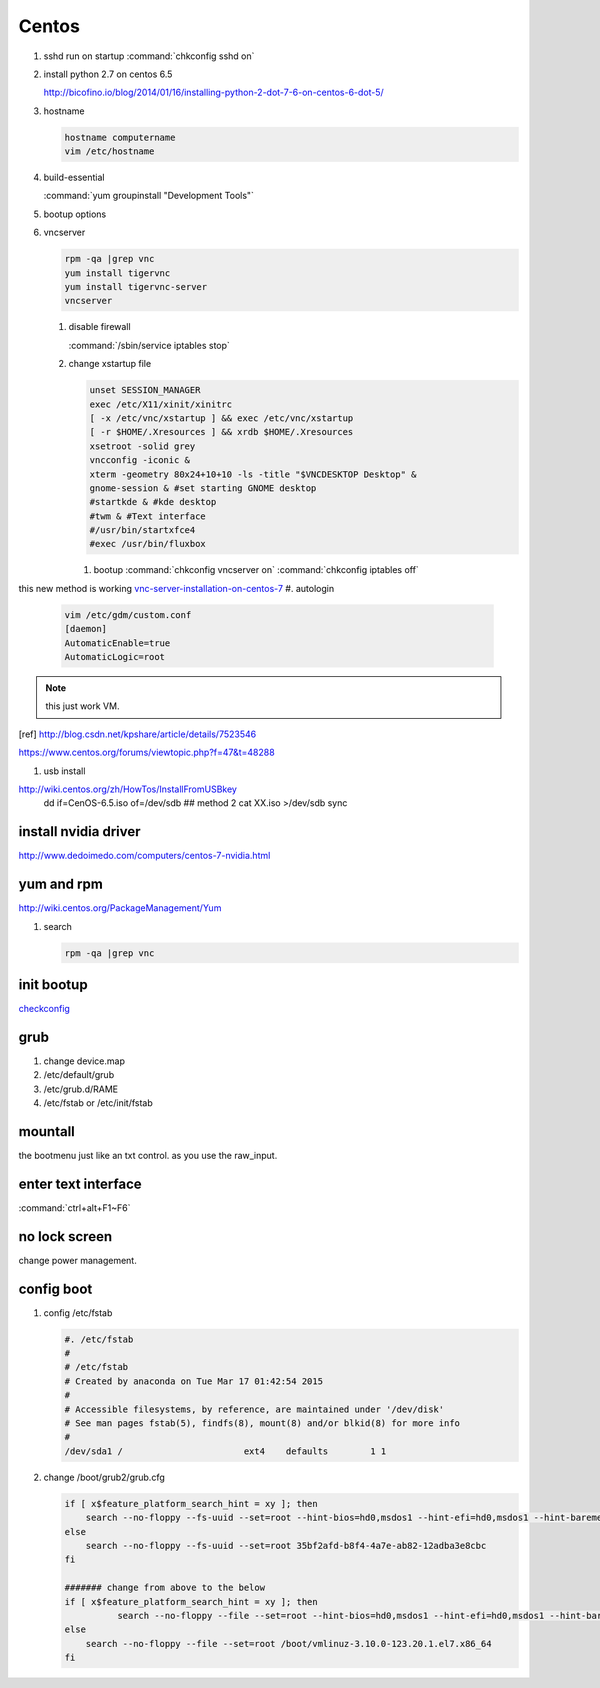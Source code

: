 Centos
******


#. sshd run on startup
   :command:`chkconfig sshd on`

#. install python 2.7 on centos 6.5
  
   http://bicofino.io/blog/2014/01/16/installing-python-2-dot-7-6-on-centos-6-dot-5/

#. hostname

   .. code-block:: bash

      hostname computername
      vim /etc/hostname

#. build-essential
   
   :command:`yum groupinstall "Development Tools"`

#. bootup options

   .. code-block:: bash
      /etc/rc.local 
      /etc/rc.d/rc.local


#. vncserver

   .. code-block:: bash
      
      rpm -qa |grep vnc
      yum install tigervnc
      yum install tigervnc-server
      vncserver

   #. disable firewall
         
      :command:`/sbin/service iptables stop`
   
   
   #. change xstartup file
   
      .. code-block:: bash
         
         unset SESSION_MANAGER
         exec /etc/X11/xinit/xinitrc
         [ -x /etc/vnc/xstartup ] && exec /etc/vnc/xstartup
         [ -r $HOME/.Xresources ] && xrdb $HOME/.Xresources
         xsetroot -solid grey
         vncconfig -iconic &
         xterm -geometry 80x24+10+10 -ls -title "$VNCDESKTOP Desktop" &
         gnome-session & #set starting GNOME desktop
         #startkde & #kde desktop
         #twm & #Text interface
         #/usr/bin/startxfce4
         #exec /usr/bin/fluxbox

      #. bootup
         :command:`chkconfig vncserver on`
         :command:`chkconfig iptables off`


this new method is working `vnc-server-installation-on-centos-7 <https://www.howtoforge.com/vnc-server-installation-on-centos-7>`_
#. autologin

   .. code-block:: bash
       
       vim /etc/gdm/custom.conf
       [daemon]
       AutomaticEnable=true
       AutomaticLogic=root
      
.. note::
   this just work VM.
.. [ref] http://blog.csdn.net/kpshare/article/details/7523546


https://www.centos.org/forums/viewtopic.php?f=47&t=48288

#. usb install

http://wiki.centos.org/zh/HowTos/InstallFromUSBkey
   dd if=CenOS-6.5.iso of=/dev/sdb
   ## method 2
   cat XX.iso >/dev/sdb
   sync


install nvidia driver
=====================

http://www.dedoimedo.com/computers/centos-7-nvidia.html

yum and rpm
===========

http://wiki.centos.org/PackageManagement/Yum

#. search

   .. code-block:: bash
      
      rpm -qa |grep vnc


init bootup
===========

`checkconfig <http://www.cnblogs.com/phpnow/archive/2012/07/14/2591849.html>`_


grub
====

#. change  device.map   

#. /etc/default/grub
#. /etc/grub.d/RAME
#. /etc/fstab or /etc/init/fstab

mountall
========

the bootmenu just like an txt control. as you use the raw_input. 


enter text interface
====================

:command:`ctrl+alt+F1~F6`


no lock screen
==============

change power management.


config boot
===========

#. config /etc/fstab

   .. code-block:: bash

      #. /etc/fstab
      #
      # /etc/fstab
      # Created by anaconda on Tue Mar 17 01:42:54 2015
      #
      # Accessible filesystems, by reference, are maintained under '/dev/disk'
      # See man pages fstab(5), findfs(8), mount(8) and/or blkid(8) for more info
      #
      /dev/sda1 /                       ext4    defaults        1 1


#. change /boot/grub2/grub.cfg

   .. code-block:: bash

      if [ x$feature_platform_search_hint = xy ]; then
          search --no-floppy --fs-uuid --set=root --hint-bios=hd0,msdos1 --hint-efi=hd0,msdos1 --hint-baremetal=ahci0,msdos1 --hint='hd0,msdos1'  35bf2afd-b8f4-4a7e-ab82-12adba3e8cbc
      else
          search --no-floppy --fs-uuid --set=root 35bf2afd-b8f4-4a7e-ab82-12adba3e8cbc
      fi

      ####### change from above to the below  
      if [ x$feature_platform_search_hint = xy ]; then
                search --no-floppy --file --set=root --hint-bios=hd0,msdos1 --hint-efi=hd0,msdos1 --hint-baremetal=ahci0,msdos1 --hint='hd0,msdos1'  /boot/vmlinuz-3.10.0-123.20.1.el7.x86_64
      else
          search --no-floppy --file --set=root /boot/vmlinuz-3.10.0-123.20.1.el7.x86_64
      fi


      


